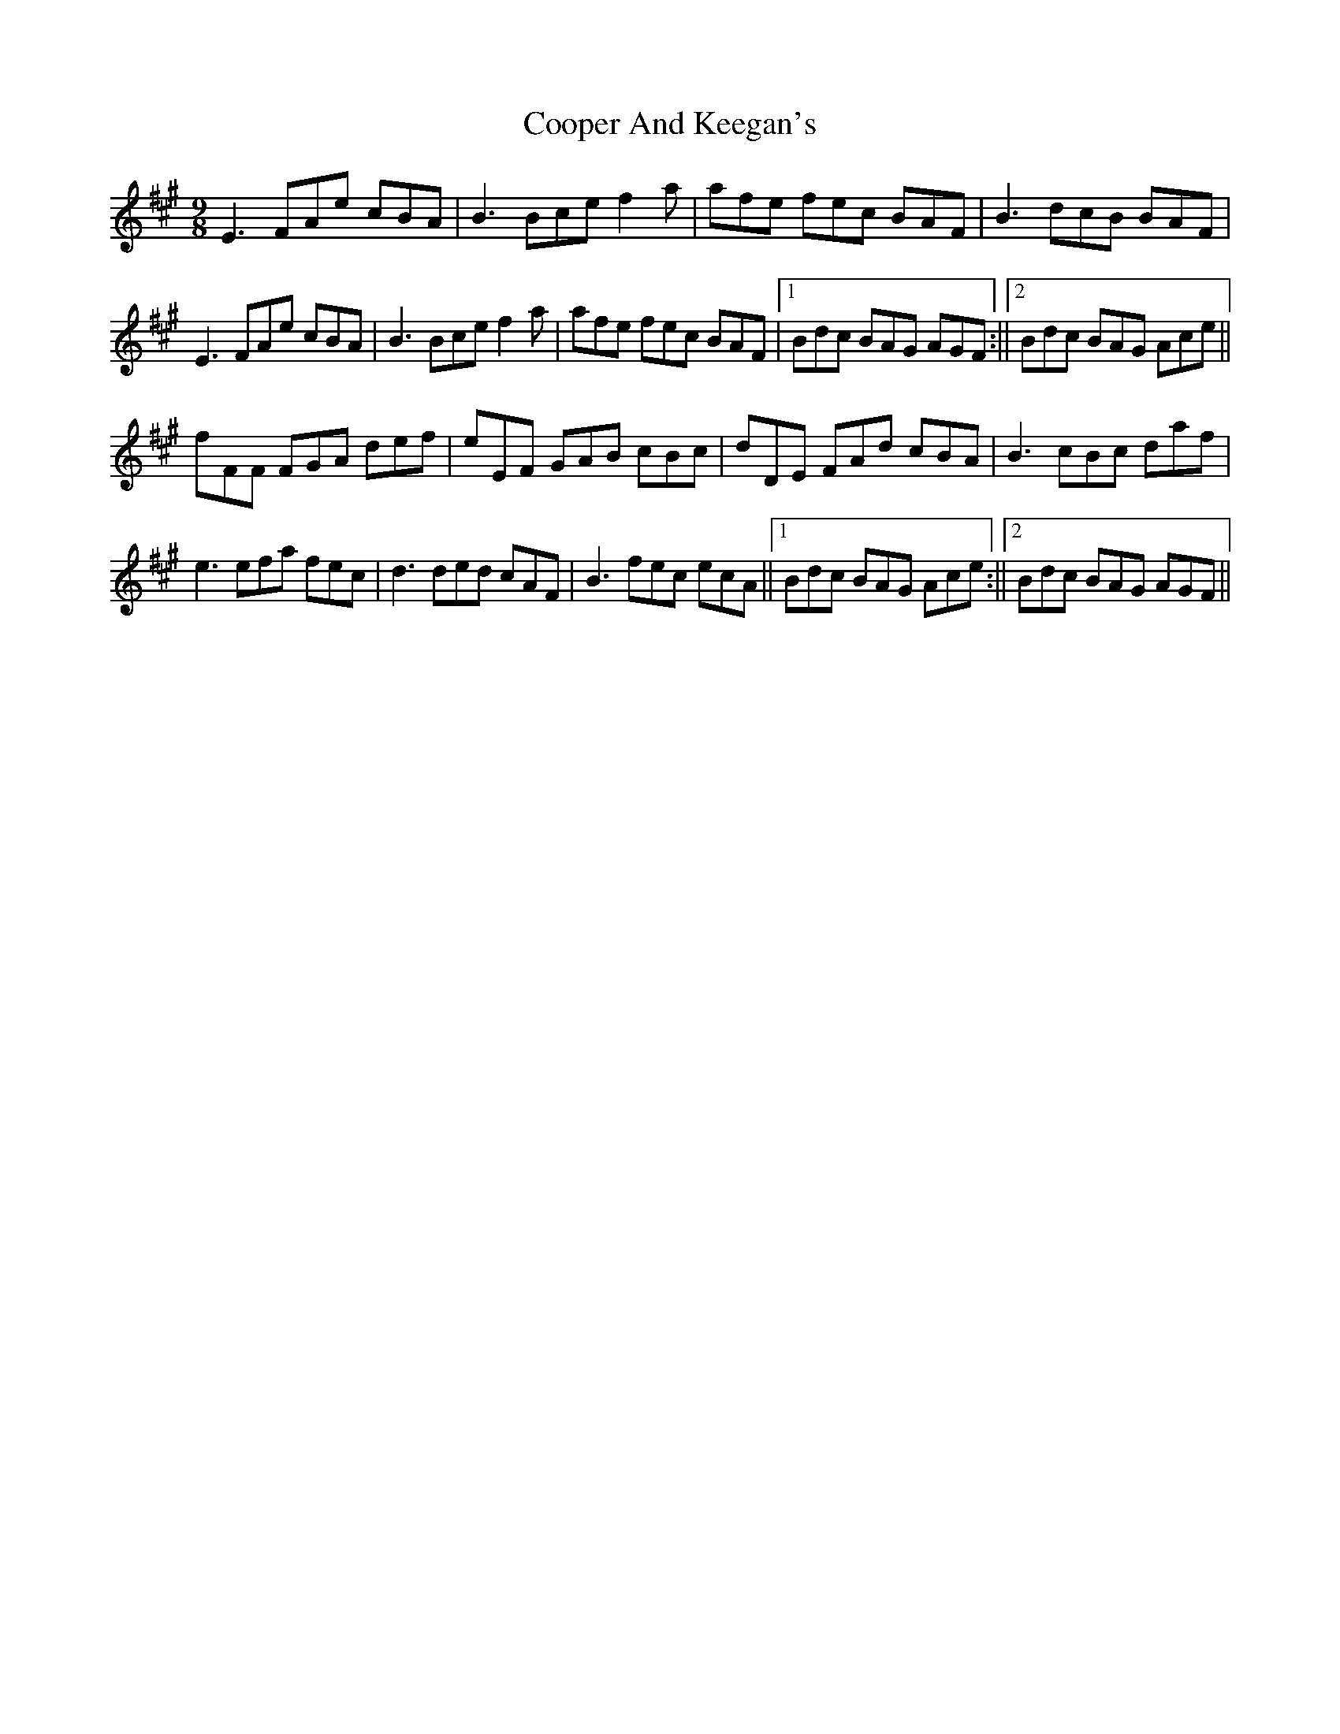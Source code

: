 X: 1
T: Cooper And Keegan's
Z: flutes_and_boots
S: https://thesession.org/tunes/14303#setting26124
R: slip jig
M: 9/8
L: 1/8
K: Amaj
E3 FAe cBA|B3 Bce f2a|afe fec BAF|B3 dcB BAF|
E3 FAe cBA|B3 Bce f2a|afe fec BAF|1 Bdc BAG AGF :||2 Bdc BAG Ace||
fFF FGA def|eEF GAB cBc|dDE FAd cBA|B3 cBc daf|
e3 efa fec|d3 ded cAF|B3 fec ecA||1 Bdc BAG Ace :||2 Bdc BAG AGF||
